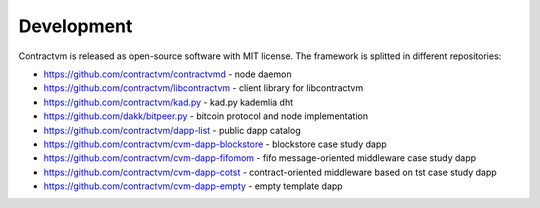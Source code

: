 Development
-----------

Contractvm is released as open-source software with MIT license. The framework is splitted in different repositories:

- https://github.com/contractvm/contractvmd - node daemon
- https://github.com/contractvm/libcontractvm - client library for libcontractvm
- https://github.com/contractvm/kad.py - kad.py kademlia dht
- https://github.com/dakk/bitpeer.py - bitcoin protocol and node implementation
- https://github.com/contractvm/dapp-list - public dapp catalog
- https://github.com/contractvm/cvm-dapp-blockstore - blockstore case study dapp
- https://github.com/contractvm/cvm-dapp-fifomom - fifo message-oriented middleware case study dapp
- https://github.com/contractvm/cvm-dapp-cotst - contract-oriented middleware based on tst case study dapp
- https://github.com/contractvm/cvm-dapp-empty - empty template dapp
